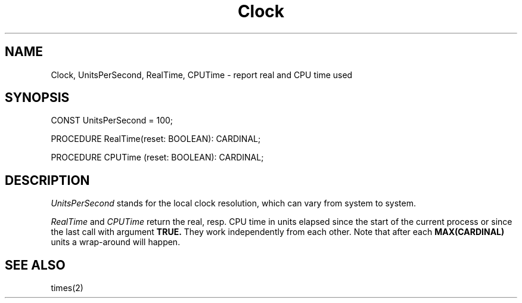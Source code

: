 .TH Clock 3MOD "local: Hasch"
.SH NAME
Clock, UnitsPerSecond, RealTime, CPUTime \- report real and CPU time used
.SH SYNOPSIS
.DS
CONST UnitsPerSecond = 100;

PROCEDURE RealTime(reset: BOOLEAN): CARDINAL;

PROCEDURE CPUTime (reset: BOOLEAN): CARDINAL;

.DE
.SH DESCRIPTION
.I UnitsPerSecond
stands for the local clock resolution,
which can vary from system to system.
.PP
.I RealTime
and
.I CPUTime
return the real, resp. CPU time in units elapsed since the start
of the current process or since the last call with argument
.B TRUE.
They work independently from each other. Note that after each
.B MAX(CARDINAL)
units a wrap-around will happen.
.SH "SEE ALSO"
times(2)
